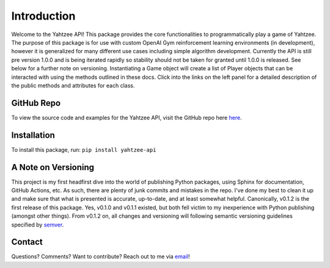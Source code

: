 Introduction
============
Welcome to the Yahtzee API! This package provides the core functionalities to programmatically play a game of Yahtzee. The purpose of this package is for use with custom OpenAI Gym reinforcement learning environments (in development), however it is generalized for many different use cases including simple algorithm development. Currently the API is still pre version 1.0.0 and is being iterated rapidly so stability should not be taken for granted until 1.0.0 is released. See below for a further note on versioning.
Instantiating a Game object will create a list of Player objects that can be interacted with using the methods outlined in these docs. Click into the links on the left panel for a detailed description of the public methods and attributes for each class.

GitHub Repo
***********
To view the source code and examples for the Yahtzee API, visit the GitHub repo here `here <https://github.com/tomarbeiter/yahtzee_api>`__.

Installation
************
To install this package, run: ``pip install yahtzee-api``

A Note on Versioning
********************
This project is my first headfirst dive into the world of publishing Python packages, using Sphinx for documentation, GitHub Actions, etc. As such, there are plenty of junk commits and mistakes in the repo. I've done my best to clean it up and make sure that what is presented is accurate, up-to-date, and at least somewhat helpful. 
Canonically, v0.1.2 is the first release of this package. Yes, v0.1.0 and v0.1.1 existed, but both fell victim to my inexperience with Python publishing (amongst other things). From v0.1.2 on, all changes and versioning will following semantic versioning guidelines specified by `semver <https://semver.org/>`__.

Contact
*******
Questions? Comments? Want to contribute? Reach out to me via `email <arbeitertom@gmail.com>`__!